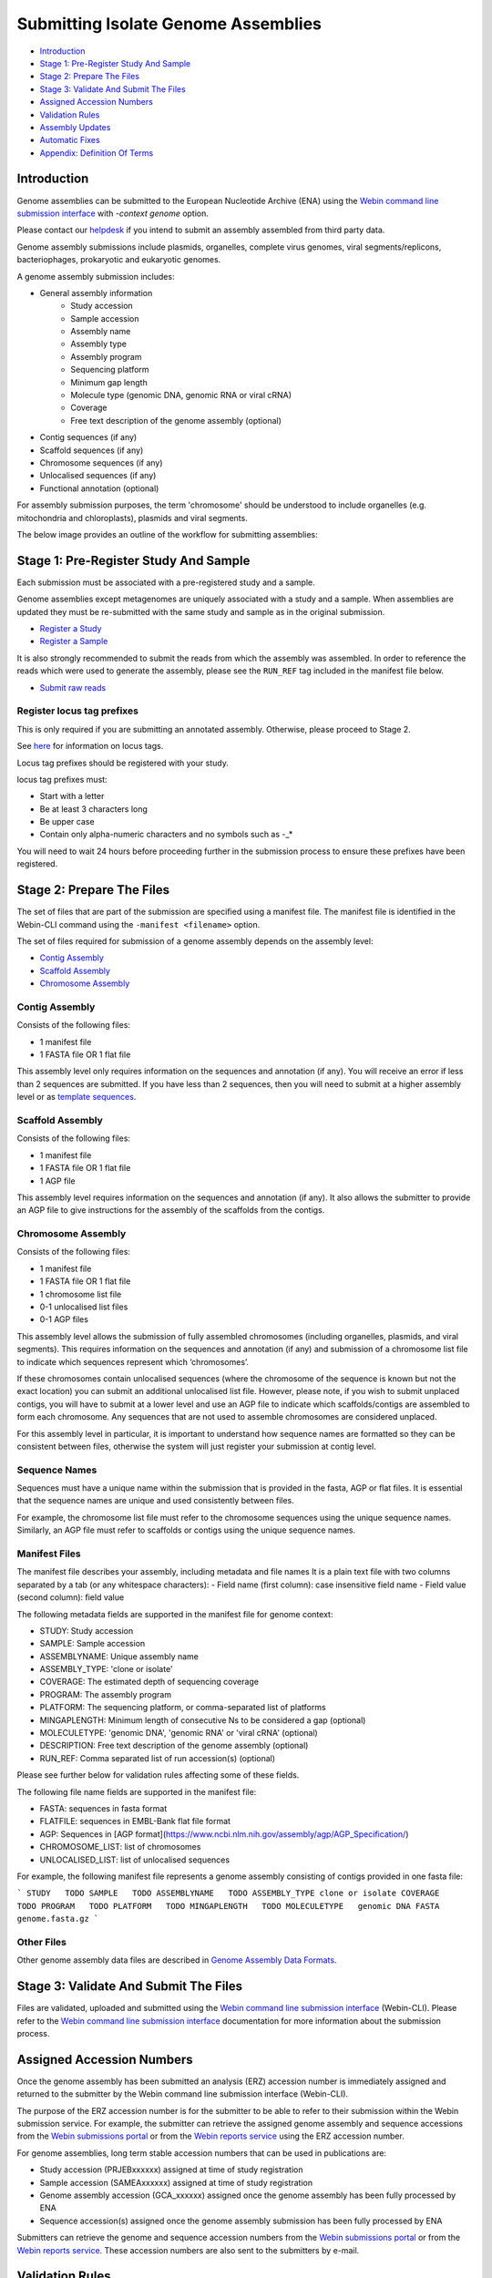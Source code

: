 ====================================
Submitting Isolate Genome Assemblies
====================================

- `Introduction`_
- `Stage 1: Pre-Register Study And Sample`_
- `Stage 2: Prepare The Files`_
- `Stage 3: Validate And Submit The Files`_
- `Assigned Accession Numbers`_
- `Validation Rules`_
- `Assembly Updates`_
- `Automatic Fixes`_
- `Appendix: Definition Of Terms`_


Introduction
============

Genome assemblies can be submitted to the European Nucleotide Archive (ENA)
using the `Webin command line submission interface <../general-guide/webin-cli.html>`_ with `-context genome` option.

Please contact our `helpdesk <https://www.ebi.ac.uk/ena/browser/support>`_ if you intend to submit an assembly
assembled from third party data.

Genome assembly submissions include plasmids, organelles, complete virus genomes, viral segments/replicons,
bacteriophages, prokaryotic and eukaryotic genomes.

A genome assembly submission includes:

- General assembly information
   - Study accession
   - Sample accession
   - Assembly name
   - Assembly type
   - Assembly program
   - Sequencing platform
   - Minimum gap length
   - Molecule type (genomic DNA, genomic RNA or viral cRNA)
   - Coverage
   - Free text description of the genome assembly (optional)
- Contig sequences (if any)
- Scaffold sequences (if any)
- Chromosome sequences (if any)
- Unlocalised sequences (if any)
- Functional annotation (optional)

For assembly submission purposes, the term 'chromosome' should be understood to include organelles
(e.g. mitochondria and chloroplasts), plasmids and viral segments.

The below image provides an outline of the workflow for submitting assemblies:

.. image:: ../images/webin-cli_01.png


Stage 1: Pre-Register Study And Sample
======================================

Each submission must be associated with a pre-registered study and a sample.

Genome assemblies except metagenomes are uniquely associated with a study and a sample.
When assemblies are updated they must be re-submitted with the same study and sample as in the original submission.

- `Register a Study <../study.html>`_
- `Register a Sample <../samples.html>`_

It is also strongly recommended to submit the reads from which the assembly was assembled.
In order to reference the reads which were used to generate the assembly, please see the ``RUN_REF`` tag included in
the manifest file below.

- `Submit raw reads <../reads.html>`_


Register locus tag prefixes
---------------------------

This is only required if you are submitting an annotated assembly. Otherwise, please proceed to Stage 2.

See `here <https://www.ebi.ac.uk/ena/submit/locus-tags>`_ for information on locus tags.

Locus tag prefixes should be registered with your study.

locus tag prefixes must:

- Start with a letter
- Be at least 3 characters long
- Be upper case
- Contain only alpha-numeric characters and no symbols such as -_*

You will need to wait 24 hours before proceeding further in the submission process to ensure these prefixes have been
registered.


Stage 2: Prepare The Files
==========================

The set of files that are part of the submission are specified using a manifest file.
The manifest file is identified in the Webin-CLI command using the ``-manifest <filename>`` option.

The set of files required for submission of a genome assembly depends on the assembly level:

- `Contig Assembly`_
- `Scaffold Assembly`_
- `Chromosome Assembly`_

Contig Assembly
---------------

Consists of the following files:

- 1 manifest file
- 1 FASTA file OR 1 flat file

This assembly level only requires information on the sequences and annotation (if any).
You will receive an error if less than 2 sequences are submitted.
If you have less than 2 sequences, then you  will need to submit at a higher assembly level or as `template sequences
<../sequence/webin-cli-flatfile.html)>`_.

Scaffold Assembly
-----------------

Consists of the following files:

- 1 manifest file
- 1 FASTA file OR 1 flat file
- 1 AGP file

This assembly level requires information on the sequences and annotation (if any).
It also allows the submitter to provide an AGP file to give instructions for the assembly of the scaffolds
from the contigs.

Chromosome Assembly
-------------------

Consists of the following files:

- 1 manifest file
- 1 FASTA file OR 1 flat file
- 1 chromosome list file
- 0-1 unlocalised list files
- 0-1 AGP files

This assembly level allows the submission of fully assembled chromosomes (including organelles, plasmids, and viral
segments). This requires information on the sequences and annotation (if any) and submission of a chromosome list file
to indicate which sequences represent which ‘chromosomes’.

If these chromosomes contain unlocalised sequences (where the chromosome of the sequence is known but not the exact
location) you can submit an additional unlocalised list file. However, please note, if you wish to submit unplaced
contigs, you will have to submit at a lower level and use an AGP file to indicate which scaffolds/contigs are
assembled to form each chromosome. Any sequences that are not used to assemble chromosomes are considered unplaced.

For this assembly level in particular, it is important to understand how sequence names are formatted so they can be
consistent between files, otherwise the system will just register your submission at contig level.

Sequence Names
--------------

Sequences must have a unique name within the submission that is provided in the fasta, AGP or flat files. It is essential that the sequence names are unique and used consistently between files.

For example, the chromosome list file must refer to the chromosome sequences using the unique sequence names. Similarly, an AGP file must refer to scaffolds or contigs using the unique sequence names.

Manifest Files
--------------

The manifest file describes your assembly, including metadata and file names
It is a plain text file with two columns separated by a tab (or any whitespace characters):
- Field name (first column): case insensitive field name
- Field value (second column): field value

The following metadata fields are supported in the manifest file for genome context:

- STUDY: Study accession
- SAMPLE: Sample accession
- ASSEMBLYNAME: Unique assembly name
- ASSEMBLY_TYPE: 'clone or isolate'
- COVERAGE: The estimated depth of sequencing coverage
- PROGRAM: The assembly program
- PLATFORM: The sequencing platform, or comma-separated list of platforms
- MINGAPLENGTH: Minimum length of consecutive Ns to be considered a gap (optional)
- MOLECULETYPE: 'genomic DNA', 'genomic RNA' or 'viral cRNA' (optional)
- DESCRIPTION: Free text description of the genome assembly (optional)
- RUN_REF: Comma separated list of run accession(s) (optional)

Please see further below for validation rules affecting some of these fields.

The following file name fields are supported in the manifest file:

- FASTA: sequences in fasta format
- FLATFILE: sequences in EMBL-Bank flat file format
- AGP: Sequences in [AGP format](https://www.ncbi.nlm.nih.gov/assembly/agp/AGP_Specification/)
- CHROMOSOME_LIST: list of chromosomes
- UNLOCALISED_LIST: list of unlocalised sequences

For example, the following manifest file represents a genome assembly consisting of contigs provided in one fasta file:

```
STUDY   TODO
SAMPLE   TODO
ASSEMBLYNAME   TODO
ASSEMBLY_TYPE clone or isolate
COVERAGE   TODO
PROGRAM   TODO
PLATFORM   TODO
MINGAPLENGTH   TODO
MOLECULETYPE   genomic DNA
FASTA   genome.fasta.gz
```

Other Files
-----------

Other genome assembly data files are described in `Genome Assembly Data Formats <../fileprep/assembly.html>`_.


Stage 3: Validate And Submit The Files
======================================

Files are validated, uploaded and submitted using the `Webin command line submission interface
<../general-guide/webin-cli.html>`_ (Webin-CLI).
Please refer to the `Webin command line submission interface <../general-guide/webin-cli.html>`_ documentation for more
information about the submission process.


Assigned Accession Numbers
==========================

Once the genome assembly has been submitted an analysis (ERZ) accession number is immediately assigned and returned to
the submitter by the Webin command line submission interface (Webin-CLI).

The purpose of the ERZ accession number is for the submitter to be able to refer to their submission within the Webin
submission service. For example, the submitter can retrieve the assigned genome assembly and sequence accessions from
the `Webin submissions portal <../general-guide/submissions-portal.html>`_ or from the `Webin reports service
<../general-guide/reports-service.html>`_ using the ERZ accession number.

For genome assemblies, long term stable accession numbers that can be used in publications are:

- Study accession (PRJEBxxxxxx) assigned at time of study registration
- Sample accession (SAMEAxxxxxx) assigned at time of study registration
- Genome assembly accession (GCA_xxxxxx) assigned once the genome assembly has been fully processed by ENA
- Sequence accession(s) assigned once the genome assembly submission has been fully processed by ENA

Submitters can retrieve the genome and sequence accession numbers from the `Webin submissions portal
<../general-guide/submissions-portal.html>`_ or from the `Webin reports service
<../general-guide/reports-service.html>`_.
These accession numbers are also sent to the submitters by e-mail.


Validation Rules
================

Assembly submissions are subject to a great deal of validation before submission is allowed. Some of this is described
here.

Sample And Study Validation
---------------------------

- Sample and study (BioProject) pair must be unique for an assembly (except metagenomes)
- Sample taxonomic classification must be species level or below (or equivalent) within NCBI taxonomy.

Assembly Name Validation
------------------------

Assembly names must:
- match the pattern: ^[A-Za-z0-9][A-Za-z0-9 _#\-\.]*$
- be shorter than 100 characters
- not include the name of the organism assembled

Chromosome Name Validation
--------------------------

Chromosome names must:
- match the pattern: ^\[A-Za-z0-9\]\[A-Za-z0-9_#\-\.]*$
- be shorter than 33 characters
- be unique within an assembly
- not contain any of the following as part of their name (case insensitive):
    - 'chr'
    - 'chrm'
    - 'chrom'
    - 'chromosome'
    - 'linkage group'
    - 'linkage-group'
    - 'linkage_group'
    - 'plasmid'

Sequence Validation
-------------------

Sequences must:
- have unique names within an assembly
- be at least 20bp long
- not have terminal Ns
- consist of bases: 'a','c','g','t','u','b','d','h','k','m','n','r','s','v','w','y'

Sequence Count Validation
-------------------------

Assembly submissions will typically not be allowed if the amount of sequences doesn't fall within a required range.
For example, contig-level assemblies must include more than 1 but less than 1,000,000 sequences.
In specific cases, ENA may allow the submission of genome assemblies that are giving the following errors:

Since Webin 1.7.0:
- Invalid number of sequences : XXX, Minimum number of sequences for CONTIG is: YYY
- Invalid number of sequences : XXX, Minimum number of sequences for SCAFFOLD is: YYY
- Invalid number of sequences : XXX, Minimum number of sequences for CHROMOSOME is: YYY
- Invalid number of sequences : XXX, Maximum number of sequences for CONTIG is: YYY
- Invalid number of sequences : XXX, Maximum number of sequences for SCAFFOLD is: YYY
- Invalid number of sequences : XXX, Maximum number of sequences for CHROMOSOME is: YYY

This will be done at the discretion of the curation team when provided with valid reasoning,
and can be requested through our `helpdesk <https://www.ebi.ac.uk/ena/browser/support>`_.

Assembly Updates
================

Assembly updates must:
- use the same sample and study pair as was used in the initial assembly submission
- not remove any chromosomes
- use a unique 'ASSEMBLY_NAME' value in the manifest file

Automatic Fixes
===============

Some fixes may be applied automatically, which users should be aware of. A few of these are documented below.

CDS Feature
-----------

- Feature location is made 5' partial if the /codon_start is 2 or 3.
- Feature location is made 5' partial if the /translation does not start with a start codon.
- Feature location is made 3' partial if the /translation does not end with a stop codon.
- Feature location is made 3' and 5' partial if the location span is not a multiple of three.
- Feature location has 3' partiality removed if the /translation ends with a stop codon.
- Feature is made /pseudo and the /translation is removed if the /translation contains internal stop codons.


Appendix: Definition Of Terms
=============================

+-----------------------+----------------------------------------------------------------------------------------------+
| Term                  | Definition                                                                                   |
+=======================+==============================================================================================+
| Chromosome            | | An assembled pseudomolecule that represents a biological chromosome.                       |
|                       | | Most of the chromosome is expected to be represented by sequenced bases,                   |
|                       | | although some gaps may still be present.                                                   |
+-----------------------+----------------------------------------------------------------------------------------------+
| Placed sequence       | | A sequence that has a known chromosomal location and orientation.                          |
+-----------------------+----------------------------------------------------------------------------------------------+
| Unlocalised sequence  | | A sequence that is associated with a specific chromosome without                           |
|                       | | being ordered or oriented on that chromosome.                                              |
+-----------------------+----------------------------------------------------------------------------------------------+
| Unplaced sequence     | | A sequence that is not associated with any specific chromosome.                            |
+-----------------------+----------------------------------------------------------------------------------------------+
| Genomic region        | | A named part of the primary assembly for which alternate loci or                           |
|                       | | patches are available.                                                                     |
+-----------------------+----------------------------------------------------------------------------------------------+
| Alternate locus       | | A sequence that provides an alternate representation of a locus.                           |
|                       | | Alternate locus are collected into additional assembly units (i.e.                         |
|                       | | not in the primary assembly).                                                              |
+-----------------------+----------------------------------------------------------------------------------------------+
| Patch                 | | A sequence that provides a fix and/or novel sequence to the genome                         |
|                       | | assembly.                                                                                  |
+-----------------------+----------------------------------------------------------------------------------------------+
| Fix patch             | | Sequence corrections or assembly gap reductions for the primary                            |
|                       | | assembly introduced in a minor release. Fix patches are expected to be                     |
|                       | | incorporated into the primary or alternate loci assembly units in the                      |
|                       | | next major release.                                                                        |
+-----------------------+----------------------------------------------------------------------------------------------+
| Novel patch           | | Novel sequences for the primary assembly introduced in a minor release.                    |
|                       | | Novel patches are expected to be incorporated into the primary assembly                    |
|                       | | unit in the next major release.                                                            |
+-----------------------+----------------------------------------------------------------------------------------------+
| Assembly              | | A set of chromosome assemblies, unlocalized and unplaced sequences,                        |
|                       | | alternate loci and patches that represent a genome.                                        |
+-----------------------+----------------------------------------------------------------------------------------------+
| Assembly unit         | | An assembly is organized into assembly units.                                              |
+-----------------------+----------------------------------------------------------------------------------------------+
| Primary assembly unit | | Assembly unit that contains the set of assembled chromosomes,                              |
|                       | | unlocalized and unplaced sequences that represent a non-redundant                          |
|                       | | genome. Alternative loci and patches are not included in the primary                       |
|                       | | assembly unit.                                                                             |
+-----------------------+----------------------------------------------------------------------------------------------+
| Major release         | | A release of a genome assembly that contains a primary assembly and                        |
|                       | | alternate loci, e.g. GRCh37.                                                               |
+-----------------------+----------------------------------------------------------------------------------------------+
| Minor release         | | A release of a genome assembly that adds patches to the major release,                     |
|                       | | e.g. GRCh37.p5.                                                                            |
+-----------------------+----------------------------------------------------------------------------------------------+
| Assembly chain        | | The major and minor releases form an assembly chain. For example, the                      |
|                       | | assembly accession for GRCh37 major release is GCA_000001405.1. The                        |
|                       | | assembly accession consists of two parts: the assembly chain accession                     |
|                       | | (GCA_000001405) and the assembly version (1). The assembly version is                      |
|                       | | incremented for each minor release while the assembly chain accession                      |
|                       | | remains unchanged.                                                                         |
+-----------------------+----------------------------------------------------------------------------------------------+